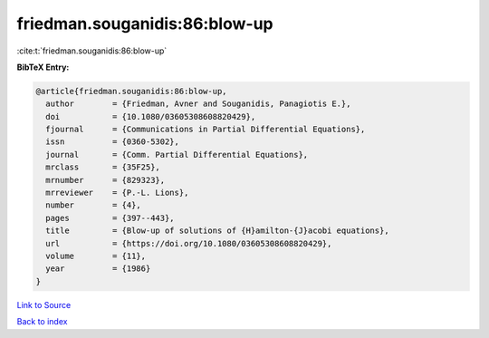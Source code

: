 friedman.souganidis:86:blow-up
==============================

:cite:t:`friedman.souganidis:86:blow-up`

**BibTeX Entry:**

.. code-block:: bibtex

   @article{friedman.souganidis:86:blow-up,
     author        = {Friedman, Avner and Souganidis, Panagiotis E.},
     doi           = {10.1080/03605308608820429},
     fjournal      = {Communications in Partial Differential Equations},
     issn          = {0360-5302},
     journal       = {Comm. Partial Differential Equations},
     mrclass       = {35F25},
     mrnumber      = {829323},
     mrreviewer    = {P.-L. Lions},
     number        = {4},
     pages         = {397--443},
     title         = {Blow-up of solutions of {H}amilton-{J}acobi equations},
     url           = {https://doi.org/10.1080/03605308608820429},
     volume        = {11},
     year          = {1986}
   }

`Link to Source <https://doi.org/10.1080/03605308608820429},>`_


`Back to index <../By-Cite-Keys.html>`_
